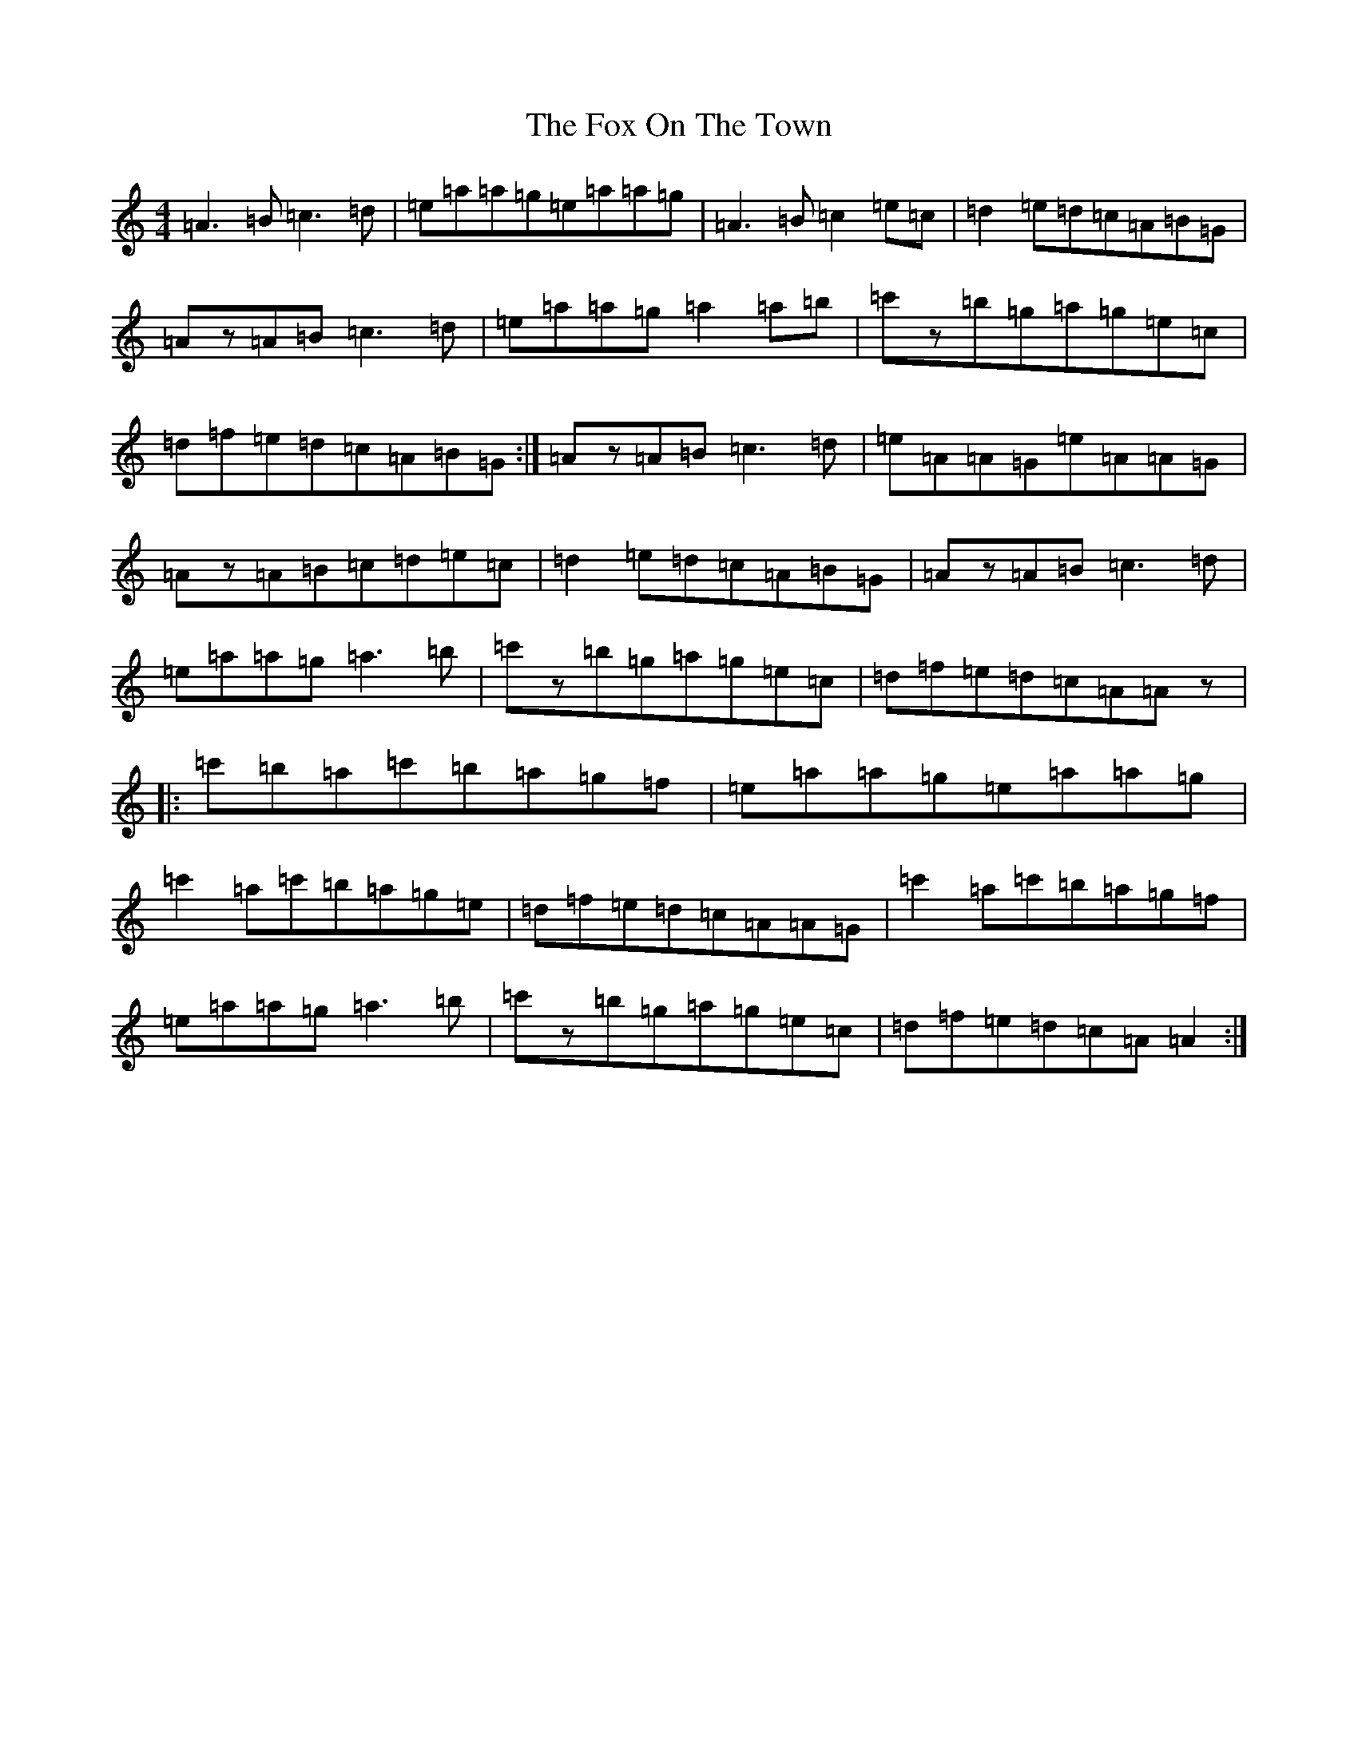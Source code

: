 X: 5808
T: Fox On The Town, The
S: https://thesession.org/tunes/341#setting13129
Z: G Major
R: reel
M:4/4
L:1/8
K: C Major
=A3=B=c3=d|=e=a=a=g=e=a=a=g|=A3=B=c2=e=c|=d2=e=d=c=A=B=G|=Az=A=B=c3=d|=e=a=a=g=a2=a=b|=c'z=b=g=a=g=e=c|=d=f=e=d=c=A=B=G:|=Az=A=B=c3=d|=e=A=A=G=e=A=A=G|=Az=A=B=c=d=e=c|=d2=e=d=c=A=B=G|=Az=A=B=c3=d|=e=a=a=g=a3=b|=c'z=b=g=a=g=e=c|=d=f=e=d=c=A=Az|:=c'=b=a=c'=b=a=g=f|=e=a=a=g=e=a=a=g|=c'2=a=c'=b=a=g=e|=d=f=e=d=c=A=A=G|=c'2=a=c'=b=a=g=f|=e=a=a=g=a3=b|=c'z=b=g=a=g=e=c|=d=f=e=d=c=A=A2:|